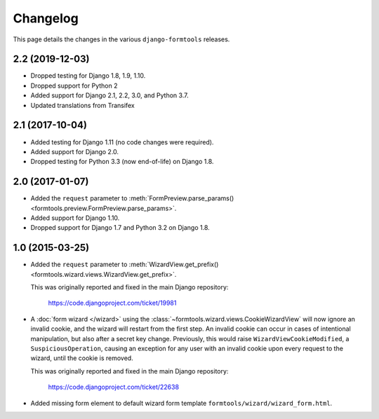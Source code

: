 Changelog
=========

This page details the changes in the various ``django-formtools`` releases.

2.2 (2019-12-03)
----------------

- Dropped testing for Django 1.8, 1.9, 1.10.

- Dropped support for Python 2

- Added support for Django 2.1, 2.2, 3.0, and Python 3.7.

- Updated translations from Transifex

2.1 (2017-10-04)
----------------

- Added testing for Django 1.11 (no code changes were required).

- Added support for Django 2.0.

- Dropped testing for Python 3.3 (now end-of-life) on Django 1.8.

2.0 (2017-01-07)
----------------

- Added the ``request`` parameter to :meth:`FormPreview.parse_params()
  <formtools.preview.FormPreview.parse_params>`.

- Added support for Django 1.10.

- Dropped support for Django 1.7 and Python 3.2 on Django 1.8.

1.0 (2015-03-25)
----------------

- Added the ``request`` parameter to :meth:`WizardView.get_prefix()
  <formtools.wizard.views.WizardView.get_prefix>`.

  This was originally reported and fixed in the main Django repository:

    https://code.djangoproject.com/ticket/19981

- A :doc:`form wizard </wizard>` using the
  :class:`~formtools.wizard.views.CookieWizardView` will now ignore an invalid
  cookie, and the wizard will restart from the first step. An invalid cookie
  can occur in cases of intentional manipulation, but also after a secret key
  change. Previously, this would raise ``WizardViewCookieModified``, a
  ``SuspiciousOperation``, causing an exception for any user with an invalid
  cookie upon every request to the wizard, until the cookie is removed.

  This was originally reported and fixed in the main Django repository:

    https://code.djangoproject.com/ticket/22638

- Added missing form element to default wizard form template
  ``formtools/wizard/wizard_form.html``.
